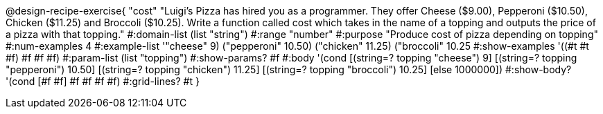 @design-recipe-exercise{ "cost" "Luigi’s Pizza has hired you as a programmer. They offer Cheese ($9.00), Pepperoni
($10.50), Chicken ($11.25) and Broccoli ($10.25). Write a function called cost which takes in the
name of a topping and outputs the price of a pizza with that topping." 
  #:domain-list (list "string")
  #:range "number" 
  #:purpose "Produce cost of pizza depending on topping" 
  #:num-examples 4 
  #:example-list '(("cheese" 9) ("pepperoni" 10.50) ("chicken"
  11.25) ("broccoli" 10.25))
  #:show-examples '((#t #t #f) #f #f #f)
  #:param-list (list "topping") 
  #:show-params? #f 
  #:body '(cond [(string=? topping "cheese") 9] 
                [(string=? topping "pepperoni") 10.50] 
                [(string=? topping "chicken") 11.25]
                [(string=? topping "broccoli") 10.25]
                [else 1000000]) 
  #:show-body? '(cond [#f #f] #f #f #f #f)
  #:grid-lines? #t }
